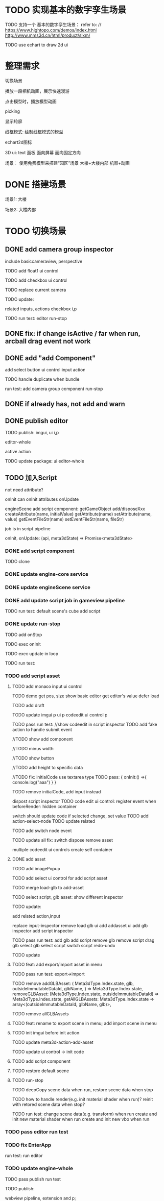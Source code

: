 * TODO 实现基本的数字孪生场景

TODO 支持一个 基本的数字孪生场景：
refer to:
// https://www.hightopo.com/demos/index.html
http://www.mms3d.cn/html/product/slxm/


TODO use echart to draw 2d ui



* 整理需求

切换场景

播放一段相机动画，展示快速漫游

点击模型时，播放模型动画

picking

显示轮廓

线框模式:
绘制线框模式的模型

echart2d图标

3D ui:
text
面板
    面向屏幕
    面向固定方向




场景：
使用免费模型来搭建“园区”场景
大楼+大楼内部
机器+动画



* DONE 搭建场景


场景1:
大楼


场景2:
大楼内部


# 场景：
# 使用免费模型来搭建“园区”场景
# 大楼+大楼内部
# 机器+动画


* TODO 切换场景

# ** TODO add perspective component
** DONE add camera group inspector

include basiccameraview, perspective

TODO add float1 ui control

# ** TODO update basiccameraview component

TODO add checkbox ui control


TODO replace current camera



TODO update:
# ui
# editor-whole
# float1,float3,checkbox ui control i and p
related inputs, actions
checkbox i,p



TODO run test:
editor
run-stop


** DONE fix: if change isActive / far when run,  arcball drag event not work


# ** TODO support not active

# TODO implement not active

# TODO fix: game view handle no active camera when onDispose camera in sceneTree, onDispose basiccameraview, perspective component
#     if no active, not render game view






** DONE add "add Component"
add select button
    ui control
    input
    action


TODO handle duplicate when bundle


run test:
add camera group component
run-stop




** DONE if already has, not add and warn




# ** TODO add "remove Component"

# TODO use button as ui control


# run test:
# remove camera group component


** DONE publish editor


TODO publish:
imgui, ui i,p
# engine-scene
editor-whole
# engine-whole
active action
# float1,float3,checkbox ui control i and p
# related inputs, actions
# checkbox i,p


TODO update package:
ui
editor-whole

** TODO 加入Script

not need attribute?

onInit
    can onInit attributes
onUpdate
# (the first job in render pipeline)
# onDispose
# onStop

# api add scriptAPI:
engineScene add script component:
getGameObject
add/disposeXxx
createAttribute(name, initialValue)
getAttribute(name)
setAttribute(name, value)
getEventFileStr(name)
setEventFileStr(name, fileStr)
# getEventHandle(enum name)


job is in script pipeline


# add script file str
onInit, onUpdate: (api, meta3dState) => Promise<meta3dState>



*** DONE add script component


TODO clone


*** DONE update engine-core service

*** DONE update engineScene service



*** DONE add update script job in gameview pipeline


TODO run test:
default scene's cube add script

*** DONE update run-stop

# TODO update:
# engine-scene
# core

TODO add onStop

TODO exec onInit

TODO exec update in loop


# TODO exec onDispose when stop


TODO run test:


*** TODO add script asset

# TODO use textarea instead of monaco
**** TODO add monaco input ui control
TODO demo
    get pos, size
    show basic editor
    get editor's value
    defer load




TODO add draft


TODO update
imgui p
ui p
codeedit ui control p
# editor-whole




TODO pass run test:
//show codeedit in script inspector
    TODO add fake action to handle submit event
    # TODO verify: defer load

//TODO show add component

//TODO minus width

//TODO show button

//TODO add height to specific data


//TODO fix: initialCode use textarea type
    TODO pass:
    {
        onInit:() =>{
            console.log("aaa")
        }
    }


TODO remove initialCode, add input instead

# switch script inspector and gameobject inspector
dispost script inspector
    TODO code edit ui control: register event when beforeRender:
        hidden container
        # update initialCode

switch
    should update code
        if selected change, set value
            TODO add action-select-node
            TODO update related

            TODO add switch node event

            TODO update all
                fix:
                switch
                dispose
                remove asset
                # clone

# TODO update
# codeedit 
# dispose
# remove



multiple codeedit ui controls
    create self container



**** DONE add asset

# TODO defer load monaco when show script asset

TODO add imagePopup

TODO add select ui control for add script asset

TODO merge load-glb to add-asset

TODO select script, glb asset: show different inspector



# TODO code edit ui control: defer load

TODO update:
# imgui p
# ui p
# editor
# add-asset
# image-popup
# input-asset
# add-glb 
# input-glb-asset-inspector
# input-script-asset-inspector
# set-script-asset-name p
# input-codeedit-script-asset p

# set-script-asset-name p
# meta3d-action-set-script-asset-code p
# meta3d-input-script-asset-name
# meta3d-input-script-asset-codeedit p

# meta3d-ui-control-codeedit
# meta3d-action-set-script-asset-code



add related action,input

replace input-inspector
remove load glb ui
add addasset ui
add glb inspector
add script inspector



TODO pass run test:
add glb
add script
remove glb
remove script
drag glb
select glb
select script
switch script
redo-undo

# export->import





TODO update
# imgui p
# ui p
# codeedit ui control p
# # editor-whole



**** TODO feat: add export/import asset in menu

TODO pass run test:
export->import




TODO remove   addGLBAsset: (
    Meta3dType.Index.state,
    glb,
    outsideImmutableDataId,
    glbName,
  ) => Meta3dType.Index.state,
  removeGLBAsset: (Meta3dType.Index.state, outsideImmutableDataId) => Meta3dType.Index.state,
  getAllGLBAssets: Meta3dType.Index.state => array<(outsideImmutableDataId, glbName, glb)>,

TODO remove allGLBAssets


**** TODO feat: rename to export scene in menu; add import scene in menu 



**** TODO init imgui before init action

TODO update meta3d-action-add-asset

TODO update ui control -> init code










**** TODO add script component







**** TODO restore default scene

**** TODO run-stop

TODO deepCopy scene data when run, restore scene data when stop

TODO how to handle render(e.g. init material shader when run)?
    reinit with retored scene data when stop?
    # not allow


TODO run test:
change scene data(e.g. transform) when run
create and init new material shader when run
create and init new vbo when run


*** TODO pass editor run test


*** TODO fix EnterApp

run test:
run editor



*** TODO update engine-whole

# TODO add onInit, update script job


TODO pass publish run test


TODO publish:
# engine-core and p;
# gameview pipeline, extension and p;
# sceneview
webview pipeline, extension and p;
# engine-scene
imgui p
ui p
editor whole


TODO update:
# engine-core
# gameview
# engine-scene
ui
editor-whole
web
engine-whole

** TODO 切换场景

TODO 动态加载 without assetbundle


- first load all scenes, only make current scene visiable
- script to control which scene visiable


script:
control visiable
bind keyboard event to switch scene



TODO unbind event when stop




* TODO 3d ui 数据绑定

refer to:
https://www.grapecity.com.cn/blogs/digital-twins-and-3d-visualization


TODO 上传json数据，用来提供ui的数据
TODO 获得后端json数据?

TODO 修改模型名，与之绑定




TODO support status: can change model,ui color to red


# * TODO 2qi

# TODO ...



* TODO fix(platform): create input->set name to exist name->change name to other name: will create dupliate one

* TODO perf(platform): code edit: if change code, not create monaco


* TODO fix: editor: run-stop: should reset arcball in gameview when stop







* TODO publish


# TODO update pro







# * TODO 完善ui control

# ** TODO add arcballCameraController inspector

# TODO add checkbox ui control

# TODO run test:
# editor
# publish


# ** TODO fix: game view handle no active camera when onDispose camera in sceneTree, onDispose basiccameraview, perspective component


# ** TODO add "add Component"
# add select button


# # ** TODO add Modal
# # publish, export should show Modal


# # Menu add "关于Meta3D":
# # show Modal











# # ** TODO add Debug




# # ** TODO Message
# # e.g. show import progress bar



# * TODO 加入Script



# * TODO 3D贪吃蛇

# Snake, Scene use gltf model!




# * TODO engine: add basic 3d UI
# add imgui ui or state ui?


# * TODO 引擎：支持碰撞



# * TODO 实现第一人称漫游场景




